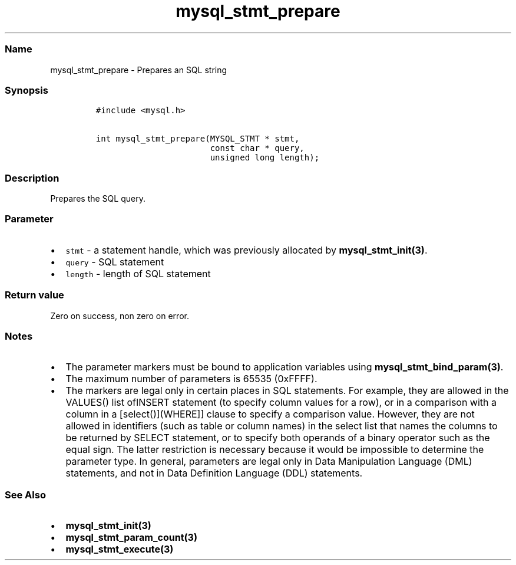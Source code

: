 .\" Automatically generated by Pandoc 2.5
.\"
.TH "mysql_stmt_prepare" "3" "" "Version 3.3.1" "MariaDB Connector/C"
.hy
.SS Name
.PP
mysql_stmt_prepare \- Prepares an SQL string
.SS Synopsis
.IP
.nf
\f[C]
#include <mysql.h>

int mysql_stmt_prepare(MYSQL_STMT * stmt,
                       const char * query,
                       unsigned long length);
\f[R]
.fi
.SS Description
.PP
Prepares the SQL query.
.SS Parameter
.IP \[bu] 2
\f[C]stmt\f[R] \- a statement handle, which was previously allocated by
\f[B]mysql_stmt_init(3)\f[R].
.IP \[bu] 2
\f[C]query\f[R] \- SQL statement
.IP \[bu] 2
\f[C]length\f[R] \- length of SQL statement
.SS Return value
.PP
Zero on success, non zero on error.
.SS Notes
.IP \[bu] 2
The parameter markers must be bound to application variables using
\f[B]mysql_stmt_bind_param(3)\f[R].
.IP \[bu] 2
The maximum number of parameters is 65535 (0xFFFF).
.IP \[bu] 2
The markers are legal only in certain places in SQL statements.
For example, they are allowed in the VALUES() list ofINSERT statement
(to specify column values for a row), or in a comparison with a column
in a [select()](WHERE]] clause to specify a comparison value.
However, they are not allowed in identifiers (such as table or column
names) in the select list that names the columns to be returned by
SELECT statement, or to specify both operands of a binary operator such
as the equal sign.
The latter restriction is necessary because it would be impossible to
determine the parameter type.
In general, parameters are legal only in Data Manipulation Language
(DML) statements, and not in Data Definition Language (DDL) statements.
.SS See Also
.IP \[bu] 2
\f[B]mysql_stmt_init(3)\f[R]
.IP \[bu] 2
\f[B]mysql_stmt_param_count(3)\f[R]
.IP \[bu] 2
\f[B]mysql_stmt_execute(3)\f[R]

